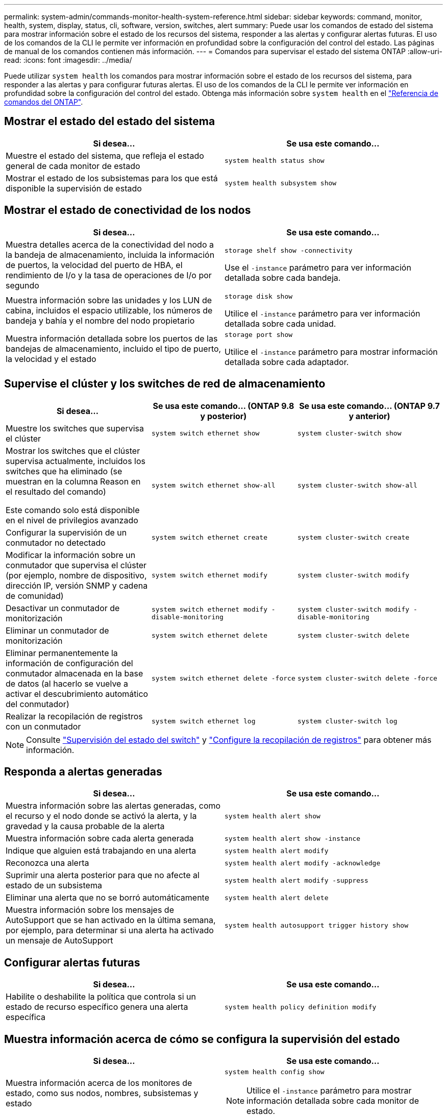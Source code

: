 ---
permalink: system-admin/commands-monitor-health-system-reference.html 
sidebar: sidebar 
keywords: command, monitor, health, system, display, status, cli, software, version, switches, alert 
summary: Puede usar los comandos de estado del sistema para mostrar información sobre el estado de los recursos del sistema, responder a las alertas y configurar alertas futuras. El uso de los comandos de la CLI le permite ver información en profundidad sobre la configuración del control del estado. Las páginas de manual de los comandos contienen más información. 
---
= Comandos para supervisar el estado del sistema ONTAP
:allow-uri-read: 
:icons: font
:imagesdir: ../media/


[role="lead"]
Puede utilizar `system health` los comandos para mostrar información sobre el estado de los recursos del sistema, para responder a las alertas y para configurar futuras alertas. El uso de los comandos de la CLI le permite ver información en profundidad sobre la configuración del control del estado. Obtenga más información sobre `system health` en el link:https://docs.netapp.com/us-en/ontap-cli/search.html?q=system+health["Referencia de comandos del ONTAP"^].



== Mostrar el estado del estado del sistema

|===
| Si desea... | Se usa este comando... 


 a| 
Muestre el estado del sistema, que refleja el estado general de cada monitor de estado
 a| 
`system health status show`



 a| 
Mostrar el estado de los subsistemas para los que está disponible la supervisión de estado
 a| 
`system health subsystem show`

|===


== Mostrar el estado de conectividad de los nodos

|===
| Si desea... | Se usa este comando... 


 a| 
Muestra detalles acerca de la conectividad del nodo a la bandeja de almacenamiento, incluida la información de puertos, la velocidad del puerto de HBA, el rendimiento de I/o y la tasa de operaciones de I/o por segundo
 a| 
`storage shelf show -connectivity`

Use el `-instance` parámetro para ver información detallada sobre cada bandeja.



 a| 
Muestra información sobre las unidades y los LUN de cabina, incluidos el espacio utilizable, los números de bandeja y bahía y el nombre del nodo propietario
 a| 
`storage disk show`

Utilice el `-instance` parámetro para ver información detallada sobre cada unidad.



 a| 
Muestra información detallada sobre los puertos de las bandejas de almacenamiento, incluido el tipo de puerto, la velocidad y el estado
 a| 
`storage port show`

Utilice el `-instance` parámetro para mostrar información detallada sobre cada adaptador.

|===


== Supervise el clúster y los switches de red de almacenamiento

[cols="3*"]
|===
| Si desea... | Se usa este comando... (ONTAP 9.8 y posterior) | Se usa este comando... (ONTAP 9.7 y anterior) 


 a| 
Muestre los switches que supervisa el clúster
 a| 
`system switch ethernet show`
 a| 
`system cluster-switch show`



 a| 
Mostrar los switches que el clúster supervisa actualmente, incluidos los switches que ha eliminado (se muestran en la columna Reason en el resultado del comando)

Este comando solo está disponible en el nivel de privilegios avanzado
 a| 
`system switch ethernet show-all`
 a| 
`system cluster-switch show-all`



 a| 
Configurar la supervisión de un conmutador no detectado
 a| 
`system switch ethernet create`
 a| 
`system cluster-switch create`



 a| 
Modificar la información sobre un conmutador que supervisa el clúster (por ejemplo, nombre de dispositivo, dirección IP, versión SNMP y cadena de comunidad)
 a| 
`system switch ethernet modify`
 a| 
`system cluster-switch modify`



 a| 
Desactivar un conmutador de monitorización
 a| 
`system switch ethernet modify -disable-monitoring`
 a| 
`system cluster-switch modify -disable-monitoring`



 a| 
Eliminar un conmutador de monitorización
 a| 
`system switch ethernet delete`
 a| 
`system cluster-switch delete`



 a| 
Eliminar permanentemente la información de configuración del conmutador almacenada en la base de datos (al hacerlo se vuelve a activar el descubrimiento automático del conmutador)
 a| 
`system switch ethernet delete -force`
 a| 
`system cluster-switch delete -force`



 a| 
Realizar la recopilación de registros con un conmutador
 a| 
`system switch ethernet log`
 a| 
`system cluster-switch log`

|===
[NOTE]
====
Consulte link:https://docs.netapp.com/us-en/ontap-systems-switches/switch-cshm/config-overview.html["Supervisión del estado del switch"^] y link:https://docs.netapp.com/us-en/ontap-systems-switches/switch-cshm/config-log-collection.html["Configure la recopilación de registros"^] para obtener más información.

====


== Responda a alertas generadas

|===
| Si desea... | Se usa este comando... 


 a| 
Muestra información sobre las alertas generadas, como el recurso y el nodo donde se activó la alerta, y la gravedad y la causa probable de la alerta
 a| 
`system health alert show`



 a| 
Muestra información sobre cada alerta generada
 a| 
`system health alert show -instance`



 a| 
Indique que alguien está trabajando en una alerta
 a| 
`system health alert modify`



 a| 
Reconozca una alerta
 a| 
`system health alert modify -acknowledge`



 a| 
Suprimir una alerta posterior para que no afecte al estado de un subsistema
 a| 
`system health alert modify -suppress`



 a| 
Eliminar una alerta que no se borró automáticamente
 a| 
`system health alert delete`



 a| 
Muestra información sobre los mensajes de AutoSupport que se han activado en la última semana, por ejemplo, para determinar si una alerta ha activado un mensaje de AutoSupport
 a| 
`system health autosupport trigger history show`

|===


== Configurar alertas futuras

|===
| Si desea... | Se usa este comando... 


 a| 
Habilite o deshabilite la política que controla si un estado de recurso específico genera una alerta específica
 a| 
`system health policy definition modify`

|===


== Muestra información acerca de cómo se configura la supervisión del estado

|===
| Si desea... | Se usa este comando... 


 a| 
Muestra información acerca de los monitores de estado, como sus nodos, nombres, subsistemas y estado
 a| 
`system health config show`

[NOTE]
====
Utilice el `-instance` parámetro para mostrar información detallada sobre cada monitor de estado.

====


 a| 
Muestre información sobre las alertas que un monitor de estado puede generar potencialmente
 a| 
`system health alert definition show`

[NOTE]
====
Utilice el `-instance` parámetro para mostrar información detallada sobre cada definición de alerta.

====


 a| 
Muestra información sobre las políticas de control de estado, que determinan cuándo se generan las alertas
 a| 
`system health policy definition show`

[NOTE]
====
Utilice el `-instance` parámetro para mostrar información detallada sobre cada política. Utilice otros parámetros para filtrar la lista de alertas, por ejemplo, el estado de la política (habilitada o no), el monitor de estado, las alertas, etc.

====
|===
.Información relacionada
* link:https://docs.netapp.com/us-en/ontap-cli/storage-port-show.html["exhibición de puertos de almacenamiento"^]
* link:https://docs.netapp.com/us-en/ontap-cli/storage-shelf-show.html["exhibición de estanterías de almacenamiento"^]
* link:https://docs.netapp.com/us-en/ontap-cli/system-health-alert-delete.html["eliminar alerta de salud del sistema"^]

